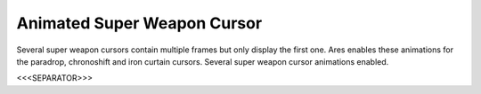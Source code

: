 Animated Super Weapon Cursor
````````````````````````````

Several super weapon cursors contain multiple frames but only display
the first one. Ares enables these animations for the paradrop,
chronoshift and iron curtain cursors. Several super weapon cursor
animations enabled.

.. versionadded:: 0.2



<<<SEPARATOR>>>
